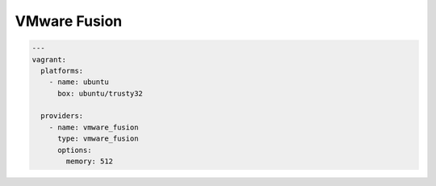 VMware Fusion
=============

.. code-block:: yaml

  ---
  vagrant:
    platforms:
      - name: ubuntu
        box: ubuntu/trusty32

    providers:
      - name: vmware_fusion
        type: vmware_fusion
        options:
          memory: 512
